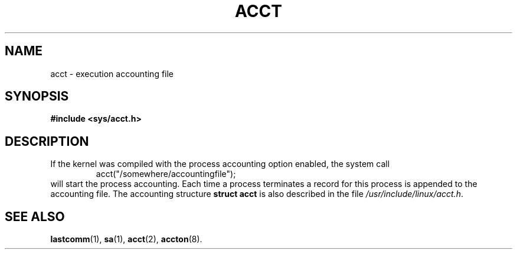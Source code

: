 .\" Copyright (c) 1995 Dirk Eddelbuettel (Dirk.Eddelbuettel@qed.econ.queensu.ca)
.\"
.\" This is free documentation; you can redistribute it and/or
.\" modify it under the terms of the GNU General Public License as
.\" published by the Free Software Foundation; either version 2 of
.\" the License, or (at your option) any later version.
.\"
.\" The GNU General Public License's references to "object code"
.\" and "executables" are to be interpreted as the output of any
.\" document formatting or typesetting system, including
.\" intermediate and printed output.
.\"
.\" This manual is distributed in the hope that it will be useful,
.\" but WITHOUT ANY WARRANTY; without even the implied warranty of
.\" MERCHANTABILITY or FITNESS FOR A PARTICULAR PURPOSE.  See the
.\" GNU General Public License for more details.
.\"
.\" You should have received a copy of the GNU General Public
.\" License along with this manual; if not, write to the Free
.\" Software Foundation, Inc., 675 Mass Ave, Cambridge, MA 02139,
.\" USA.
.\"
.\" FIXME this page needs to say a lot more, including mentioning
.\"	Version 3 format process accounting on Linux.
.TH ACCT 5 2003-11-01 "Linux" "Linux Programmer's Manual"
.SH NAME
acct \- execution accounting file
.SH SYNOPSIS
.B #include <sys/acct.h>
.SH DESCRIPTION
If the kernel was compiled with the process accounting option enabled,
the system call
.RS
acct("/somewhere/accountingfile");
.RE
will start the process accounting. Each time a process terminates
a record for this process is appended to the accounting file.
The accounting structure
.B "struct acct"
is also described in the file
.IR /usr/include/linux/acct.h .
.SH "SEE ALSO"
.BR lastcomm (1),
.BR sa (1),
.BR acct (2),
.BR accton (8).
